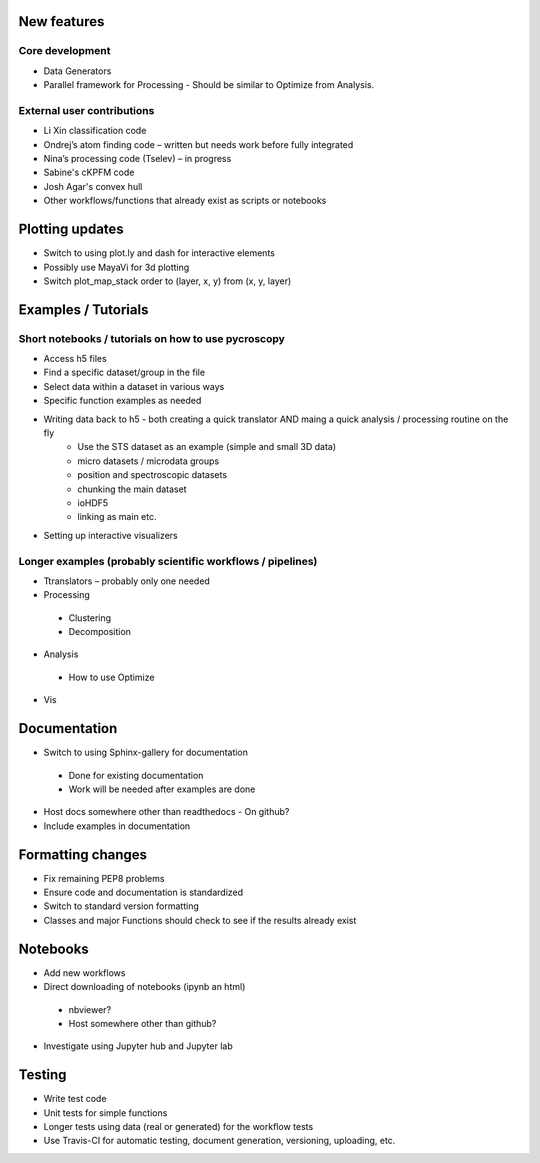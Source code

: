 New features
------------
Core development
~~~~~~~~~~~~~~~~
* Data Generators
*	Parallel framework for Processing - Should be similar to Optimize from Analysis.
External user contributions
~~~~~~~~~~~~~~~~~~~~~~~~~~~
* Li Xin classification code 
* Ondrej’s atom finding code – written but needs work before fully integrated
*	Nina’s processing code (Tselev) – in progress
* Sabine's cKPFM code
* Josh Agar's convex hull
* Other workflows/functions that already exist as scripts or notebooks

Plotting updates
----------------
*	Switch to using plot.ly and dash for interactive elements
*	Possibly use MayaVi for 3d plotting
* Switch plot_map_stack order to (layer, x, y) from (x, y, layer)

Examples / Tutorials
--------------------
Short notebooks / tutorials on how to use pycroscopy
~~~~~~~~~~~~~~~~~~~~~~~~~~~~~~~~~~~~~~~~~~~~~~~~~~~~
*	Access h5 files
*	Find a specific dataset/group in the file
*	Select data within a dataset in various ways
*	Specific function examples as needed
* Writing data back to h5 - both creating a quick translator AND maing a quick analysis / processing routine on the fly
    * Use the STS dataset as an example (simple and small 3D data)  
    * micro datasets / microdata groups
    * position and spectroscopic datasets
    * chunking the main dataset
    * ioHDF5
    * linking as main etc.
* Setting up interactive visualizers
Longer examples (probably scientific workflows / pipelines)
~~~~~~~~~~~~~~~~~~~~~~~~~~~~~~~~~~~~~~~~~~~~~~~~~~~~~~~~~~~
*	Ttranslators – probably only one needed
*	Processing
  *	Clustering
  *	Decomposition
*	Analysis
  *	How to use Optimize
*	Vis

Documentation
-------------
*	Switch to using Sphinx-gallery for documentation
  *	Done for existing documentation
  *	Work will be needed after examples are done
*	Host docs somewhere other than readthedocs - On github?
*	Include examples in documentation

Formatting changes
------------------
*	Fix remaining PEP8 problems
*	Ensure code and documentation is standardized
*	Switch to standard version formatting
*	Classes and major Functions should check to see if the results already exist

Notebooks
---------
*	Add new workflows
*	Direct downloading of notebooks (ipynb an html)
  * nbviewer?
  * Host somewhere other than github?
*	Investigate using Jupyter hub and Jupyter lab

Testing
-------
*	Write test code
*	Unit tests for simple functions
*	Longer tests using data (real or generated) for the workflow tests
* Use Travis-CI for automatic testing, document generation, versioning, uploading, etc.
